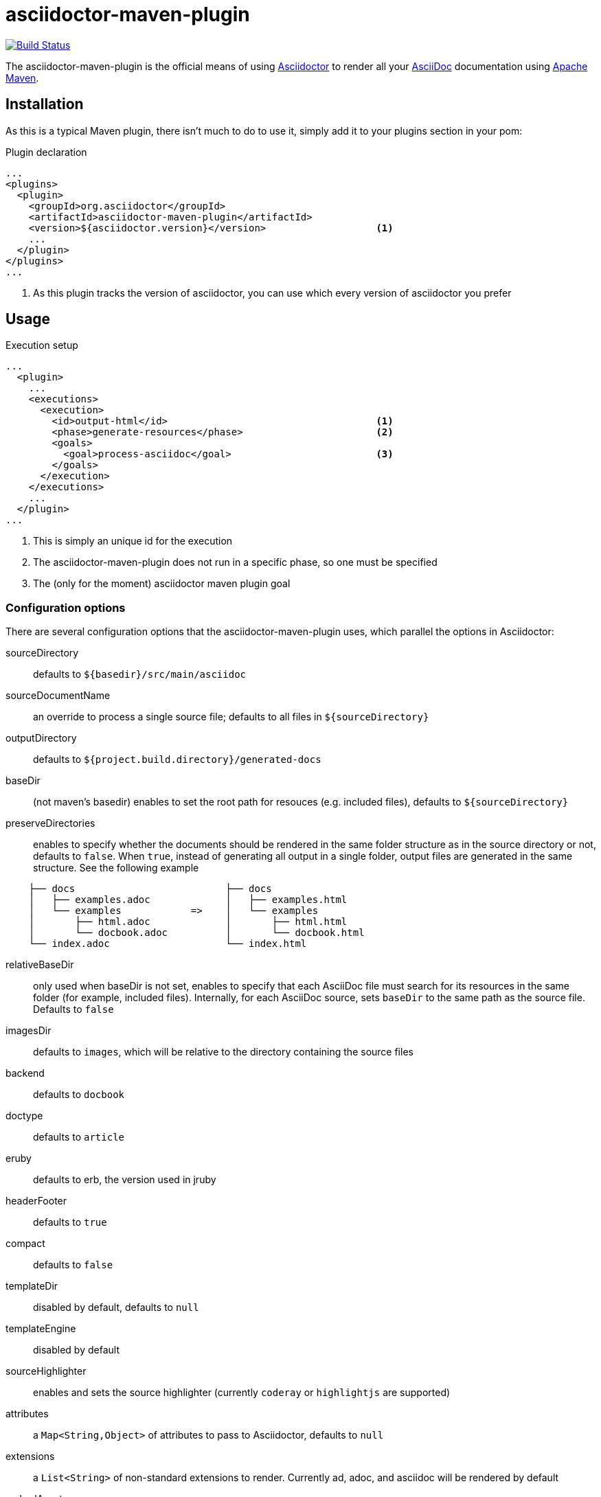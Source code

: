 asciidoctor-maven-plugin
========================
:asciidoc-url: http://asciidoc.org
:asciidoctor-url: http://asciidoctor.org
:issues: https://github.com/asciidoctor/asciidoctor-maven-plugin/issues
:maven-url: http://maven.apache.org/
:asciidoctor-maven-examples: https://github.com/asciidoctor/asciidoctor-maven-examples

image:http://img.shields.io/travis/asciidoctor/asciidoctor-maven-plugin/master.svg["Build Status", link="https://travis-ci.org/asciidoctor/asciidoctor-maven-plugin"]

The asciidoctor-maven-plugin is the official means of using {asciidoctor-url}[Asciidoctor] to render all your {asciidoc-url}[AsciiDoc] documentation using {maven-url}[Apache Maven].

== Installation

As this is a typical Maven plugin, there isn't much to do to use it, simply add it to your plugins section in your pom:

[source,xml]
.Plugin declaration
----
...
<plugins>
  <plugin>
    <groupId>org.asciidoctor</groupId>
    <artifactId>asciidoctor-maven-plugin</artifactId>
    <version>${asciidoctor.version}</version>                   <1>
    ...
  </plugin>
</plugins>
...
----

<1> As this plugin tracks the version of asciidoctor, you can use which every version of asciidoctor you prefer

== Usage

[source,xml]
.Execution setup
----
...
  <plugin>
    ...
    <executions>
      <execution>
        <id>output-html</id>                                    <1>
        <phase>generate-resources</phase>                       <2>
        <goals>
          <goal>process-asciidoc</goal>                         <3>
        </goals>
      </execution>
    </executions>
    ...
  </plugin>
...
----

<1> This is simply an unique id for the execution
<2> The asciidoctor-maven-plugin does not run in a specific phase, so one must be specified
<3> The (only for the moment) asciidoctor maven plugin goal

=== Configuration options

There are several configuration options that the asciidoctor-maven-plugin uses, which parallel the options in Asciidoctor:

sourceDirectory:: defaults to `${basedir}/src/main/asciidoc`
sourceDocumentName:: an override to process a single source file; defaults to all files in `${sourceDirectory}`
outputDirectory:: defaults to `${project.build.directory}/generated-docs`
baseDir:: (not maven's basedir) enables to set the root path for resouces (e.g. included files), defaults to `${sourceDirectory}`
preserveDirectories:: enables to specify whether the documents should be rendered in the same folder structure as in the source directory or not, defaults to `false`.
When `true`, instead of generating all output in a single folder, output files are generated in the same structure. See the following example
[source]
----
    ├── docs                          ├── docs
    │   ├── examples.adoc             │   ├── examples.html
    │   └── examples            =>    │   └── examples
    │       ├── html.adoc             │       ├── html.html
    │       └── docbook.adoc          │       └── docbook.html
    └── index.adoc                    └── index.html
----
relativeBaseDir:: only used when baseDir is not set, enables to specify that each AsciiDoc file must search for its resources in the same folder (for example, included files). Internally, for each AsciiDoc source, sets `baseDir` to the same path as the source file. Defaults to `false`
imagesDir:: defaults to `images`, which will be relative to the directory containing the source files
backend:: defaults to `docbook`
doctype:: defaults to `article`
eruby:: defaults to erb, the version used in jruby
headerFooter:: defaults to `true`
compact:: defaults to `false`
templateDir:: disabled by default, defaults to `null`
templateEngine:: disabled by default
sourceHighlighter:: enables and sets the source highlighter (currently `coderay` or `highlightjs` are supported)
attributes:: a `Map<String,Object>` of attributes to pass to Asciidoctor, defaults to `null`
extensions:: a `List<String>` of non-standard extensions to render. Currently ad, adoc, and asciidoc will be rendered by default
embedAssets:: Embedd the CSS file, etc into the output, defaults to `false`
gemPaths:: enables to specify the location to one or more gem installation directories (same as GEM_PATH environment var), `empty` by default
requires:: a `List<String>` to specify additional Ruby libraries not packaged in AsciidoctorJ, `empty` by default

==== Builtin attributes

There are various attributes Asciidoctor recognizes. Below is a list of them and what they do::

title:: An override for the title of the document.

NOTE: This one, for backwards compatibility, can still be used in the top level configuration options.

Many other attributes are possible. Until a canonical list is created for asciidoctor, you may find http://asciidoc.org/userguide.html#X88[this list] to be helpful.

More will be added in the future to take advantage of other options and attributes of Asciidoctor.
Any setting in the attributes section that conflicts with an explicitly named attribute configuration will be overidden by the explicitly named attribute configuration.
These settings can all be changed in the `<configuration>` section of the plugin section:

[source,xml]
.Plugin configuration options
----
<plugin>
  ...
    </executions>
    <configuration>
      <sourceDirectory>src/main/doc</sourceDirectory>
      <outputDirectory>target/docs</outputDirectory>
      <backend>html</backend>
      <doctype>book</doctype>
      <attributes>
        <stylesheet>my-theme.css</stylesheet>
      </attributes>
    </configuration>
    ...
</plugin>
...
----

==== Passing POM properties

It is possible to pass properties defined in the POM to the Asciidoctor processor. This is handy for example to include in the generated document the POM artifact version number.

This is done by creating a custom Asciidoc property in the `attributes` section of the `configuration`. The Asciidoc property value is defined in the usual Maven way: `${myMavenProperty}`.

[source,xml]
----
<attributes>
    <docVersion>${project.version}</docVersion>
</attributes>
----

The custom Asciidoc property then be used in the document like this `Version: {docVersion}`.

==== Setting boolean values

Boolean attributes in asciidoctor, such as `numbered`, `toc`, `copycss` or `linkcss!` can be set with a value of `true` or unset (in the case of `linkcss` vs `linkcss!`) with a value of false.

==== Examples

You can find more information and many examples ready to copy-paste in the {asciidoctor-maven-examples}[asciidoctor-maven-examples] project.

=== Multiple outputs for the same file

Maven has the ability to execute a Mojo multiple times. Instead of reinventing the wheel inside the Mojo, we'll push this off to Maven to handle the multiple executions.
An example of this setup is below:

[source,xml]
.Multiple configuration extract
----
<plugin>
    <groupId>org.asciidoctor</groupId>
    <artifactId>asciidoctor-maven-plugin</artifactId>
    <version>0.1.4</version>
    <executions>
        <execution>
            <id>output-html</id>
            <phase>generate-resources</phase>
            <goals>
                <goal>process-asciidoc</goal>
            </goals>
            <configuration>
                <sourceHighlighter>coderay</sourceHighlighter>
                <backend>html</backend>
                <attributes>
                    <toc/>
                    <linkcss>false</linkcss>
                </attributes>
            </configuration>
        </execution>
        <execution>
            <id>output-docbook</id>
            <phase>generate-resources</phase>
            <goals>
                <goal>process-asciidoc</goal>
            </goals>
            <configuration>
                <backend>docbook</backend>
                <doctype>book</doctype>
            </configuration>
        </execution>
    </executions>
    <configuration>
        <sourceDirectory>src/main/asciidoc</sourceDirectory>
        <headerFooter>true</headerFooter>
        <imagesDir>../resources/images</imagesDir>                  <1>
    </configuration>
</plugin>
----

<1> `imagesDir` should be relative to the source directory. It defaults to `images` but in this example the images used in the docs are also used elsewhere in the project.

Any configuration specified outside the executions section is inherited by each execution.
This allows an easier way of defining common configuration options.

== Maven Site Integration

To author your Maven-generated site in AsciiDoc, you must first add a dependency on the Asciidoctor plugin to your maven-site-plugin config:

[source,xml]
.Maven site integration
-----
<build>
    <plugins>
        <plugin>
            <groupId>org.apache.maven.plugins</groupId>
            <artifactId>maven-site-plugin</artifactId>
            <version>3.2</version>
            <dependencies>
                <dependency>
                    <groupId>org.asciidoctor</groupId>
                    <artifactId>asciidoctor-maven-plugin</artifactId>
                    <version>${asciidoctor.version}</version>
                </dependency>
            </dependencies>
        </plugin>
    </plugins>
</build>
-----

All of your AsciiDoc-based files should be placed in `src/site/asciidoc` with an extension of `.adoc`.

For example, the file `src/site/asciidoc/usage.adoc` will be rendered into `target/site/usage.html`.

As always, make sure you add a `menu` item for each page:

[source,xml]
-----
<body>
...
    <menu name="User guide">
        <item href="usage.html" name="Usage" />
    </menu>
...
</body>
-----

// == Watching for changes

// TODO

// == Zipping output into a bundle

// TODO

// == Previewing generated content in the browser

// TODO

== Hacking

Developer setup for hacking on this project isn't very difficult. The requirements are very small:

* Java
* Maven 3

Everything else will be brought in by Maven. This is a typical Maven Java project, nothing special. You should be able to use IntelliJ, Eclipse, or Netbeans
without any issue for hacking on the project.

== Building

Standard Maven build:

 mvn clean install

== Testing

http://spockframework.org/(Spock) is used for testing the calling of the Mojo. This will be downloaded by Maven. Tests are run simply by:

 mvn clean test

Or any of the other goals which run tests. If I can figure out a good way to setup a ruby testing environment I'll do that as well, but none exists at this time.

